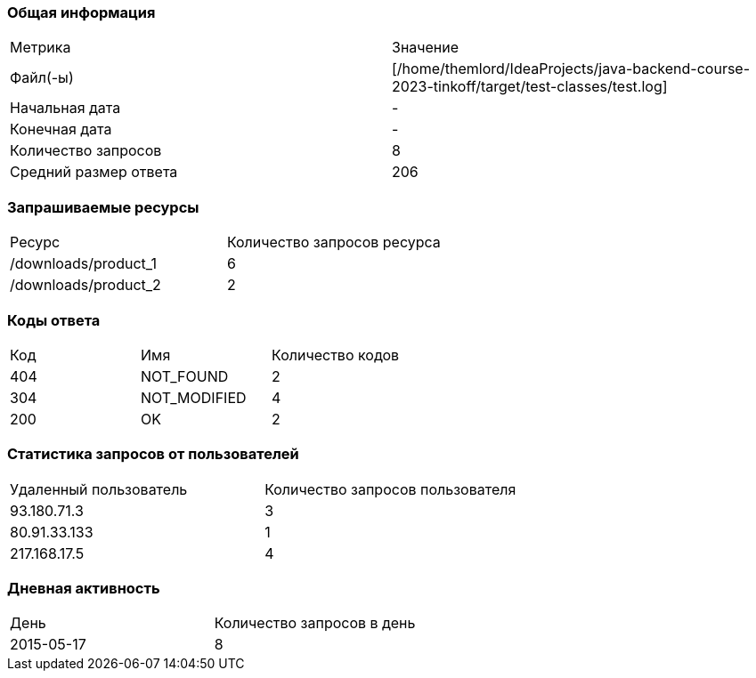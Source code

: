 === Общая информация


|===
| Метрика | Значение 
|Файл(-ы)|[/home/themlord/IdeaProjects/java-backend-course-2023-tinkoff/target/test-classes/test.log]
|Начальная дата|-
|Конечная дата|-
|Количество запросов|8
|Средний размер ответа|206
|===


=== Запрашиваемые ресурсы


|===
| Ресурс | Количество запросов ресурса 
|/downloads/product_1|6
|/downloads/product_2|2
|===


=== Коды ответа


|===
| Код | Имя | Количество кодов 
|404|NOT_FOUND|2
|304|NOT_MODIFIED|4
|200|OK|2
|===


=== Статистика запросов от пользователей


|===
| Удаленный пользователь | Количество запросов пользователя 
|93.180.71.3|3
|80.91.33.133|1
|217.168.17.5|4
|===


=== Дневная активность


|===
| День | Количество запросов в день 
|2015-05-17|8
|===


